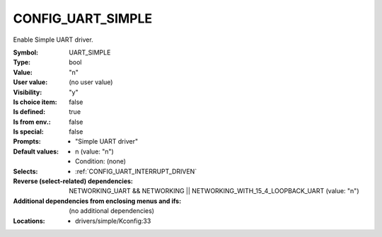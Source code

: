 
.. _CONFIG_UART_SIMPLE:

CONFIG_UART_SIMPLE
##################


Enable Simple UART driver.


:Symbol:           UART_SIMPLE
:Type:             bool
:Value:            "n"
:User value:       (no user value)
:Visibility:       "y"
:Is choice item:   false
:Is defined:       true
:Is from env.:     false
:Is special:       false
:Prompts:

 *  "Simple UART driver"
:Default values:

 *  n (value: "n")
 *   Condition: (none)
:Selects:

 *  :ref:`CONFIG_UART_INTERRUPT_DRIVEN`
:Reverse (select-related) dependencies:
 NETWORKING_UART && NETWORKING || NETWORKING_WITH_15_4_LOOPBACK_UART (value: "n")
:Additional dependencies from enclosing menus and ifs:
 (no additional dependencies)
:Locations:
 * drivers/simple/Kconfig:33